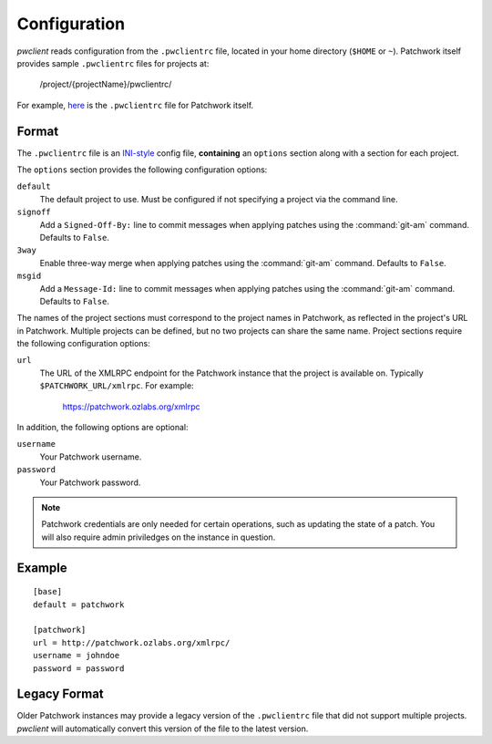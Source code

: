 Configuration
=============

*pwclient* reads configuration from the ``.pwclientrc`` file, located in your
home directory (``$HOME`` or ``~``). Patchwork itself provides sample
``.pwclientrc`` files for projects at:

  /project/{projectName}/pwclientrc/

For example, `here`__ is the ``.pwclientrc`` file for Patchwork itself.

__ https://patchwork.ozlabs.org/project/patchwork/pwclientrc/


Format
------

The ``.pwclientrc`` file is an `INI-style`__ config file, **containing** an
``options`` section along with a section for each project.

The ``options`` section provides the following configuration options:

``default``
  The default project to use. Must be configured if not specifying a project
  via the command line.

``signoff``
  Add a ``Signed-Off-By:`` line to commit messages when applying patches using
  the :command:`git-am` command. Defaults to ``False``.

``3way``
  Enable three-way merge when applying patches using the :command:`git-am`
  command. Defaults to ``False``.

``msgid``
  Add a ``Message-Id:`` line to commit messages when applying patches using
  the :command:`git-am` command. Defaults to ``False``.

The names of the project sections must correspond to the project names in
Patchwork, as reflected in the project's URL in Patchwork. Multiple projects
can be defined, but no two projects can share the same name. Project sections
require the following configuration options:

``url``
  The URL of the XMLRPC endpoint for the Patchwork instance that the project is
  available on. Typically ``$PATCHWORK_URL/xmlrpc``. For example:

    https://patchwork.ozlabs.org/xmlrpc

In addition, the following options are optional:

``username``
  Your Patchwork username.

``password``
  Your Patchwork password.

.. note::

   Patchwork credentials are only needed for certain operations, such as
   updating the state of a patch. You will also require admin priviledges on
   the instance in question.

__ https://en.wikipedia.org/wiki/INI_file


Example
-------

::

    [base]
    default = patchwork

    [patchwork]
    url = http://patchwork.ozlabs.org/xmlrpc/
    username = johndoe
    password = password

Legacy Format
-------------

Older Patchwork instances may provide a legacy version of the ``.pwclientrc``
file that did not support multiple projects. *pwclient* will automatically
convert this version of the file to the latest version.
